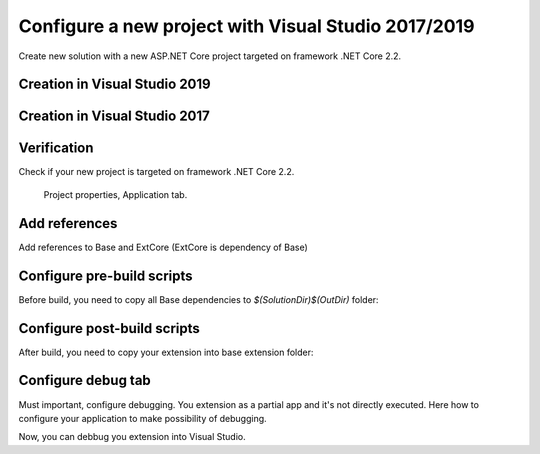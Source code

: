 Configure a new project with Visual Studio 2017/2019
****************************************************

Create new solution with a new ASP.NET Core project targeted on framework .NET Core 2.2.

Creation in Visual Studio 2019
-------------------------------
.. figure:: ../../_static/images/vs2019_add_new_project.png
   :alt: visual studio 2019 add new project

.. figure:: ../../_static/images/vs2019_add_new_project2.png
   :alt: visual studio 2019 add new project

Creation in Visual Studio 2017
-------------------------------
.. figure:: ../../_static/images/vs2017_add_new_project.png
   :alt: visual studio 2019 add new project

.. figure:: ../../_static/images/vs2017_add_new_project2.png
   :alt: visual studio 2019 add new project

Verification
------------
Check if your new project is targeted on framework .NET Core 2.2.

.. figure:: ../../_static/images/SampleExtensionConfig1.png
   :alt: sample extension configuration application tab

   Project properties, Application tab.

Add references
--------------

Add references to Base and ExtCore (ExtCore is dependency of Base)

.. figure:: ../../_static/images/SampleExtensiondeps1.png
   :alt: dependencies of sample application

Configure pre-build scripts
---------------------------
Before build, you need to copy all Base dependencies to `$(SolutionDir)$(OutDir)` folder:

.. image:: ../../_static/images/SampleExtensionPreBuild.png
   :alt: pre build tab configuration

Configure post-build scripts
----------------------------
After build, you need to copy your extension into base extension folder:

.. image:: ../../_static/images/SampleExtensionPostBuild.png
   :alt: post build tab configuration

Configure debug tab
-------------------
Must important, configure debugging.
You extension as a partial app and it's not directly executed. Here how to configure your application to make possibility of debugging.

.. image:: ../../_static/images/SampleExtensionDebugTabApp.png
   :alt: debug tab configuration

Now, you can debbug you extension into Visual Studio.

